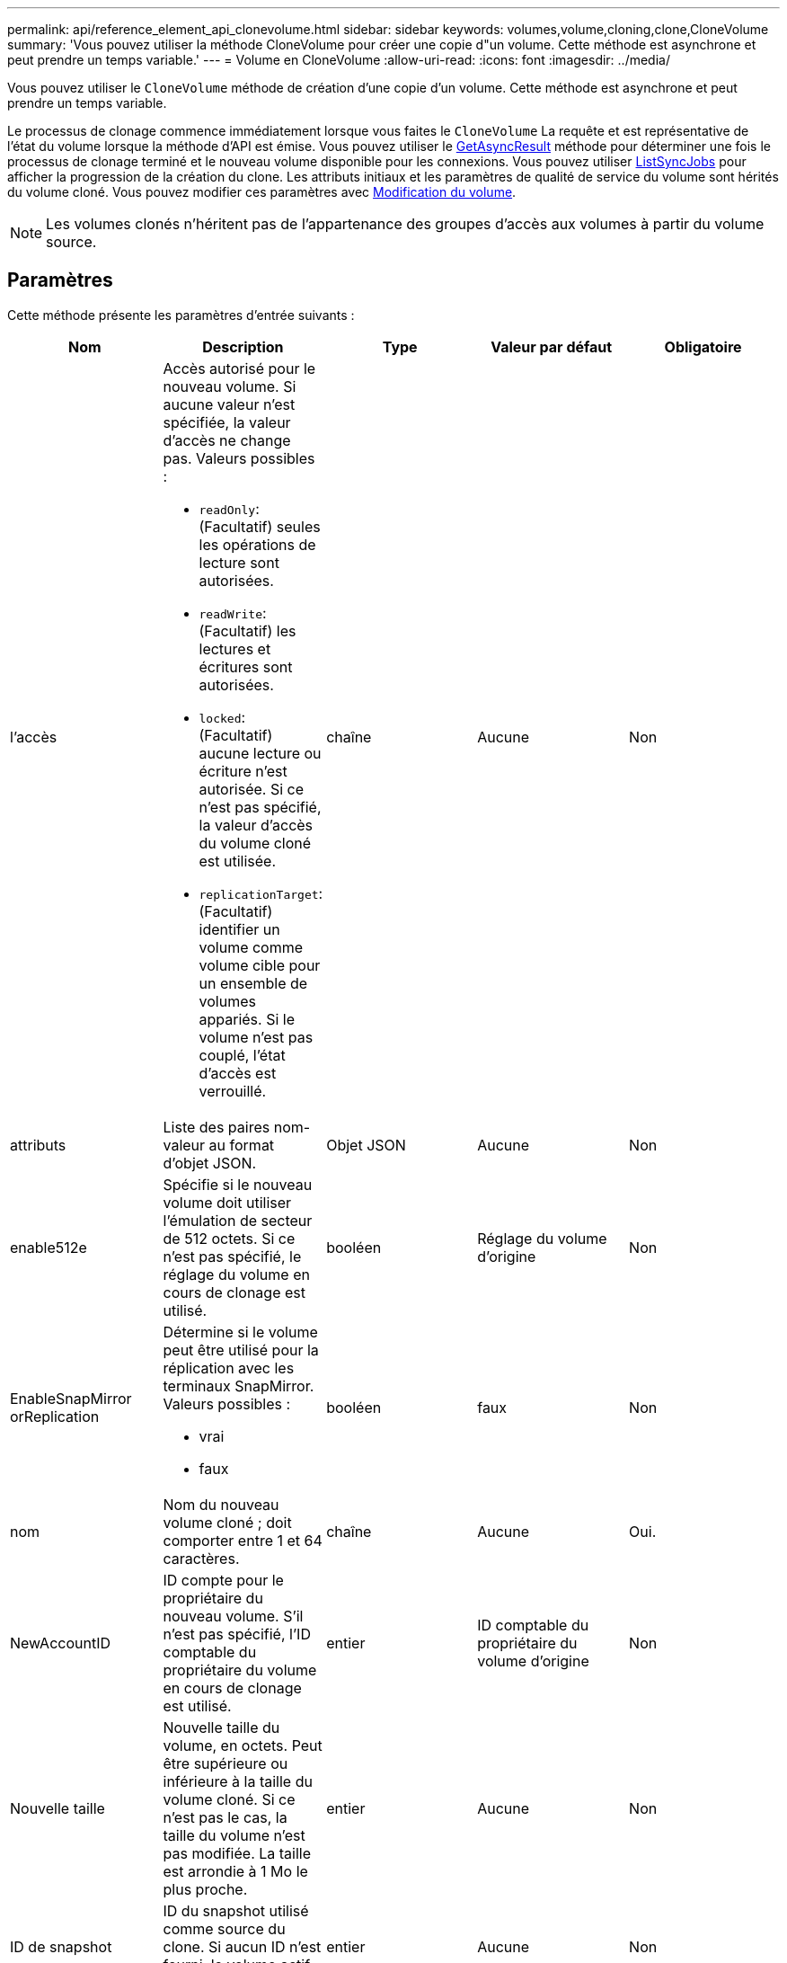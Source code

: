 ---
permalink: api/reference_element_api_clonevolume.html 
sidebar: sidebar 
keywords: volumes,volume,cloning,clone,CloneVolume 
summary: 'Vous pouvez utiliser la méthode CloneVolume pour créer une copie d"un volume. Cette méthode est asynchrone et peut prendre un temps variable.' 
---
= Volume en CloneVolume
:allow-uri-read: 
:icons: font
:imagesdir: ../media/


[role="lead"]
Vous pouvez utiliser le `CloneVolume` méthode de création d'une copie d'un volume. Cette méthode est asynchrone et peut prendre un temps variable.

Le processus de clonage commence immédiatement lorsque vous faites le `CloneVolume` La requête et est représentative de l'état du volume lorsque la méthode d'API est émise. Vous pouvez utiliser le xref:reference_element_api_getasyncresult.adoc[GetAsyncResult] méthode pour déterminer une fois le processus de clonage terminé et le nouveau volume disponible pour les connexions. Vous pouvez utiliser xref:reference_element_api_listsyncjobs.adoc[ListSyncJobs] pour afficher la progression de la création du clone. Les attributs initiaux et les paramètres de qualité de service du volume sont hérités du volume cloné. Vous pouvez modifier ces paramètres avec xref:reference_element_api_modifyvolume.adoc[Modification du volume].


NOTE: Les volumes clonés n'héritent pas de l'appartenance des groupes d'accès aux volumes à partir du volume source.



== Paramètres

Cette méthode présente les paramètres d'entrée suivants :

|===
| Nom | Description | Type | Valeur par défaut | Obligatoire 


 a| 
l'accès
 a| 
Accès autorisé pour le nouveau volume. Si aucune valeur n'est spécifiée, la valeur d'accès ne change pas. Valeurs possibles :

* `readOnly`: (Facultatif) seules les opérations de lecture sont autorisées.
* `readWrite`: (Facultatif) les lectures et écritures sont autorisées.
* `locked`: (Facultatif) aucune lecture ou écriture n'est autorisée. Si ce n'est pas spécifié, la valeur d'accès du volume cloné est utilisée.
* `replicationTarget`: (Facultatif) identifier un volume comme volume cible pour un ensemble de volumes appariés. Si le volume n'est pas couplé, l'état d'accès est verrouillé.

 a| 
chaîne
 a| 
Aucune
 a| 
Non



 a| 
attributs
 a| 
Liste des paires nom-valeur au format d'objet JSON.
 a| 
Objet JSON
 a| 
Aucune
 a| 
Non



 a| 
enable512e
 a| 
Spécifie si le nouveau volume doit utiliser l'émulation de secteur de 512 octets. Si ce n'est pas spécifié, le réglage du volume en cours de clonage est utilisé.
 a| 
booléen
 a| 
Réglage du volume d'origine
 a| 
Non



 a| 
EnableSnapMirror orReplication
 a| 
Détermine si le volume peut être utilisé pour la réplication avec les terminaux SnapMirror. Valeurs possibles :

* vrai
* faux

 a| 
booléen
 a| 
faux
 a| 
Non



 a| 
nom
 a| 
Nom du nouveau volume cloné ; doit comporter entre 1 et 64 caractères.
 a| 
chaîne
 a| 
Aucune
 a| 
Oui.



 a| 
NewAccountID
 a| 
ID compte pour le propriétaire du nouveau volume. S'il n'est pas spécifié, l'ID comptable du propriétaire du volume en cours de clonage est utilisé.
 a| 
entier
 a| 
ID comptable du propriétaire du volume d'origine
 a| 
Non



 a| 
Nouvelle taille
 a| 
Nouvelle taille du volume, en octets. Peut être supérieure ou inférieure à la taille du volume cloné. Si ce n'est pas le cas, la taille du volume n'est pas modifiée. La taille est arrondie à 1 Mo le plus proche.
 a| 
entier
 a| 
Aucune
 a| 
Non



 a| 
ID de snapshot
 a| 
ID du snapshot utilisé comme source du clone. Si aucun ID n'est fourni, le volume actif actuel est utilisé.
 a| 
entier
 a| 
Aucune
 a| 
Non



 a| 
ID de volume
 a| 
VolumeID du volume à cloner.
 a| 
entier
 a| 
Aucune
 a| 
Oui.

|===


== Valeurs de retour

Cette méthode a les valeurs de retour suivantes :

|===


| Nom | Description | Type 


 a| 
Asynchrone
 a| 
Valeur de poignée utilisée pour obtenir le résultat de l'opération.
 a| 
entier



 a| 
Identifiant cloneID
 a| 
ID de cloneID pour le volume récemment cloné.
 a| 
entier



 a| 
d'adoption
 a| 
Valeurs de courbe QoS appliquées au clone.
 a| 
Objet JSON



 a| 
volumétrie
 a| 
Objet contenant des informations sur le nouveau volume cloné
 a| 
xref:reference_element_api_volume.adoc[volumétrie]



 a| 
ID de volume
 a| 
VolumeID du nouveau volume cloné.
 a| 
entier

|===


== Exemple de demande

Les demandes pour cette méthode sont similaires à l'exemple suivant :

[listing]
----
{
   "method": "CloneVolume",
   "params": {
      "volumeID" : 5,
      "name"  : "mysqldata-snapshot1",
      "access" : "readOnly"
   },
   "id" : 1
}
----


== Exemple de réponse

Cette méthode renvoie une réponse similaire à l'exemple suivant :

[listing]
----
{
  "id": 1,
  "result": {
      "asyncHandle": 42,
      "cloneID": 37,
      "volume": {
          "access": "readOnly",
          "accountID": 1,
          "attributes": {},
          "blockSize": 4096,
          "createTime": "2016-03-31T22:26:03Z",
          "deleteTime": "",
          "enable512e": true,
          "iqn": "iqn.2010-01.com.solidfire:jyay.mysqldata-snapshot1.680",
          "name": "mysqldata-snapshot1",
          "purgeTime": "",
          "qos": {
              "burstIOPS": 100,
              "burstTime": 60,
              "curve": {
                  "4096": 100,
                  "8192": 160,
                  "16384": 270,
                  "32768": 500,
                  "65536": 1000,
                  "131072": 1950,
                  "262144": 3900,
                  "524288": 7600,
                  "1048576": 15000
              },
              "maxIOPS": 100,
              "minIOPS": 50
          },
          "scsiEUIDeviceID": "6a796179000002a8f47acc0100000000",
          "scsiNAADeviceID": "6f47acc1000000006a796179000002a8",
          "sliceCount": 0,
          "status": "init",
          "totalSize": 1000341504,
          "virtualVolumeID": null,
          "volumeAccessGroups": [],
          "volumeID": 680,
          "volumePairs": []
      },
      "volumeID": 680
  }
}
----


== Nouveau depuis la version

9.6



== Trouvez plus d'informations

* xref:reference_element_api_getasyncresult.adoc[GetAsyncResult]
* xref:reference_element_api_listsyncjobs.adoc[ListSyncJobs]
* xref:reference_element_api_modifyvolume.adoc[Modification du volume]

